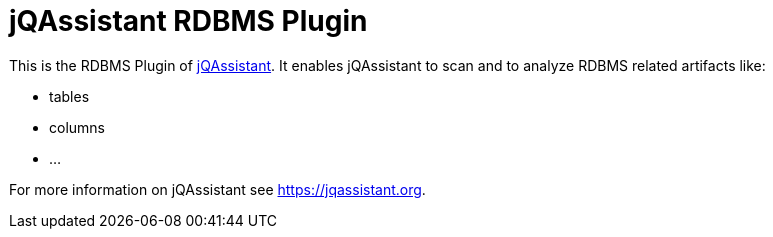 = jQAssistant RDBMS Plugin

This is the RDBMS Plugin of https://jqassistant.org[jQAssistant^].
It enables jQAssistant to scan and to analyze RDBMS related
artifacts like:

- tables
- columns
- ...

For more information on jQAssistant see https://jqassistant.org[^].
